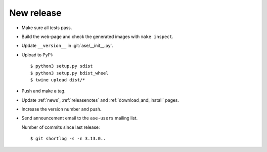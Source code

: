 .. _newrelease:

===========
New release
===========

* Make sure all tests pass.

* Build the web-page and check the generated images with ``make inspect``.

* Update ``__version__`` in :git:`ase/__init__.py`.

* Upload to PyPI::

      $ python3 setup.py sdist
      $ python3 setup.py bdist_wheel
      $ twine upload dist/*

* Push and make a tag.

* Update :ref:`news`, :ref:`releasenotes` and :ref:`download_and_install` pages.

* Increase the version number and push.

* Send announcement email to the ``ase-users`` mailing list.

  Number of commits since last release::

      $ git shortlog -s -n 3.13.0..
